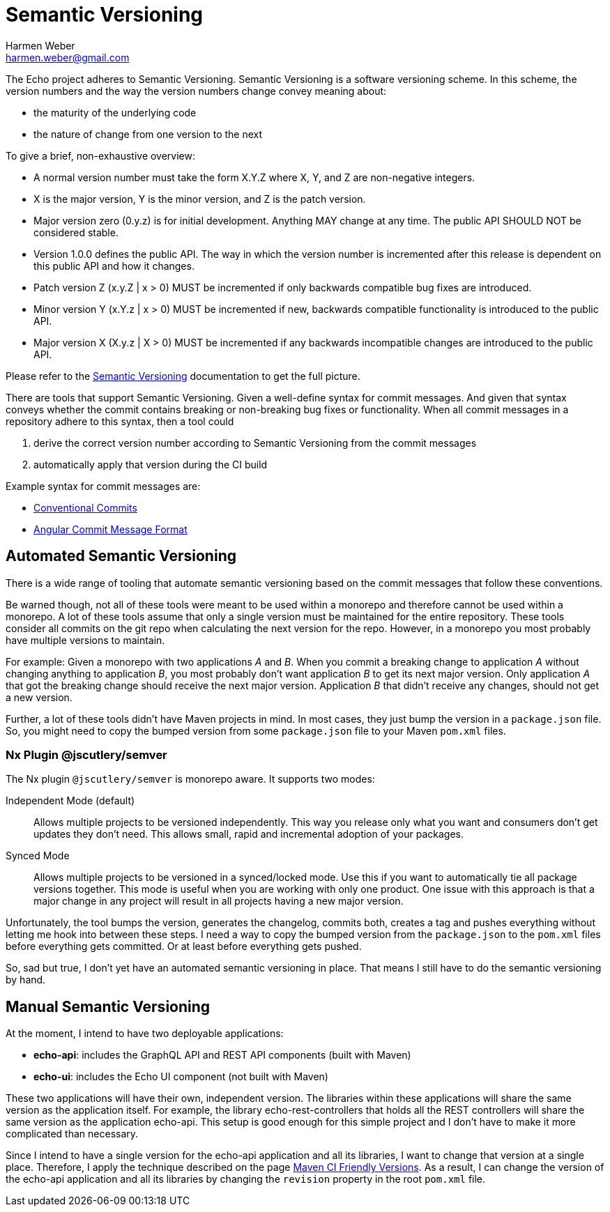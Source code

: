 = Semantic Versioning
:author: Harmen Weber
:email: harmen.weber@gmail.com

The Echo project adheres to Semantic Versioning.
Semantic Versioning is a software versioning scheme.
In this scheme, the version numbers and the way the version numbers change convey meaning about:

* the maturity of the underlying code
* the nature of change from one version to the next

To give a brief, non-exhaustive overview:

* A normal version number must take the form X.Y.Z where X, Y, and Z are non-negative integers.
* X is the major version, Y is the minor version, and Z is the patch version.
* Major version zero (0.y.z) is for initial development.
Anything MAY change at any time.
The public API SHOULD NOT be considered stable.
* Version 1.0.0 defines the public API.
The way in which the version number is incremented after this release is dependent on this public API and how it changes.
* Patch version Z (x.y.Z | x > 0) MUST be incremented if only backwards compatible bug fixes are introduced.
* Minor version Y (x.Y.z | x > 0) MUST be incremented if new, backwards compatible functionality is introduced to the public API.
* Major version X (X.y.z | X > 0) MUST be incremented if any backwards incompatible changes are introduced to the public API.

Please refer to the https://semver.org[Semantic Versioning] documentation to get the full picture.

There are tools that support Semantic Versioning.
Given a well-define syntax for commit messages.
And given that syntax conveys whether the commit contains breaking or non-breaking bug fixes or functionality.
When all commit messages in a repository adhere to this syntax, then a tool could

1. derive the correct version number according to Semantic Versioning from the commit messages
2. automatically apply that version during the CI build

Example syntax for commit messages are:

* https://www.conventionalcommits.org[Conventional Commits]
* https://github.com/angular/angular/blob/main/CONTRIBUTING.md#commit[Angular Commit Message Format]

== Automated Semantic Versioning

There is a wide range of tooling that automate semantic versioning based on the commit messages that follow these conventions.

Be warned though, not all of these tools were meant to be used within a monorepo and therefore cannot be used within a monorepo.
A lot of these tools assume that only a single version must be maintained for the entire repository.
These tools consider all commits on the git repo when calculating the next version for the repo.
However, in a monorepo you most probably have multiple versions to maintain.

For example: Given a monorepo with two applications _A_ and _B_.
When you commit a breaking change to application _A_ without changing anything to application _B_, you most probably don't want application _B_ to get its next major version.
Only application _A_ that got the breaking change should receive the next major version.
Application _B_ that didn't receive any changes, should not get a new version.

Further, a lot of these tools didn't have Maven projects in mind.
In most cases, they just bump the version in a `package.json` file.
So, you might need to copy the bumped version from some `package.json` file to your Maven `pom.xml` files.

=== Nx Plugin @jscutlery/semver

The Nx plugin `@jscutlery/semver` is monorepo aware.
It supports two modes:

Independent Mode (default)::
Allows multiple projects to be versioned independently.
This way you release only what you want and consumers don't get updates they don't need.
This allows small, rapid and incremental adoption of your packages.

Synced Mode::
Allows multiple projects to be versioned in a synced/locked mode.
Use this if you want to automatically tie all package versions together.
This mode is useful when you are working with only one product.
One issue with this approach is that a major change in any project will result in all projects having a new major version.

Unfortunately, the tool bumps the version, generates the changelog, commits both, creates a tag and pushes everything without letting me hook into between these steps.
I need a way to copy the bumped version from the `package.json` to the `pom.xml` files before everything gets committed.
Or at least before everything gets pushed.

So, sad but true, I don't yet have an automated semantic versioning in place.
That means I still have to do the semantic versioning by hand.

== Manual Semantic Versioning

At the moment, I intend to have two deployable applications:

* *echo-api*: includes the GraphQL API and REST API components (built with Maven)
* *echo-ui*: includes the Echo UI component (not built with Maven)

These two applications will have their own, independent version.
The libraries within these applications will share the same version as the application itself.
For example, the library echo-rest-controllers that holds all the REST controllers will share the same version as the application echo-api.
This setup is good enough for this simple project and I don't have to make it more complicated than necessary.

Since I intend to have a single version for the echo-api application and all its libraries, I want to change that version at a single place.
Therefore, I apply the technique described on the page https://maven.apache.org/maven-ci-friendly.html[Maven CI Friendly Versions].
As a result, I can change the version of the echo-api application and all its libraries by changing the `revision` property in the root `pom.xml` file.
